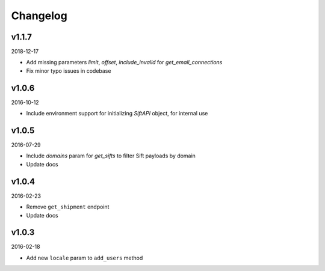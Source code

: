 =========
Changelog
=========

v1.1.7
------

2018-12-17

* Add missing parameters `limit`, `offset`, `include_invalid` for
  `get_email_connections`
* Fix minor typo issues in codebase

v1.0.6
------

2016-10-12

* Include environment support for initializing `SiftAPI` object, for internal use

v1.0.5
------

2016-07-29

* Include `domains` param for `get_sifts` to filter Sift payloads by domain
* Update docs

v1.0.4
------

2016-02-23

* Remove ``get_shipment`` endpoint
* Update docs

v1.0.3
------

2016-02-18

* Add new ``locale`` param to ``add_users`` method
